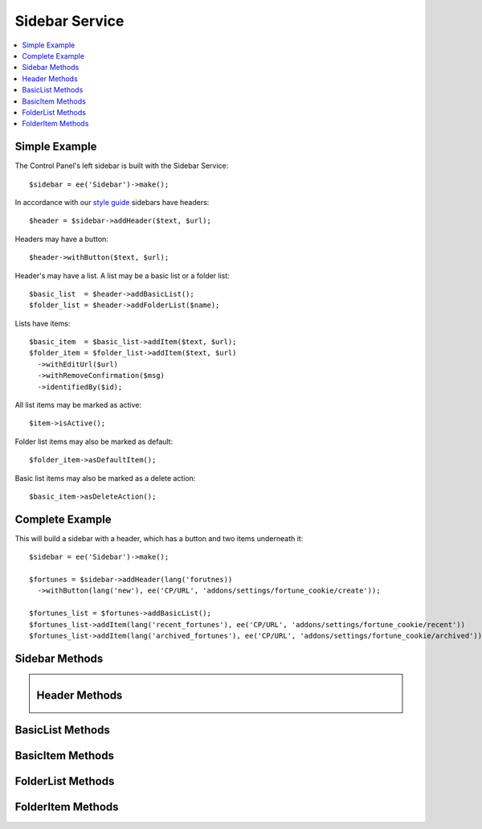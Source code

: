 Sidebar Service
===============

.. contents::
  :local:
  :depth: 1

.. highlight:: php

Simple Example
--------------

The Control Panel's left sidebar is built with the Sidebar Service::

  $sidebar = ee('Sidebar')->make();

In accordance with our `style guide <https://ellislab.com/style-guide/c/structure#content-box-sidebar>`_ sidebars have headers::

  $header = $sidebar->addHeader($text, $url);

Headers may have a button::

  $header->withButton($text, $url);

Header's may have a list. A list may be a basic list or a folder list::

  $basic_list  = $header->addBasicList();
  $folder_list = $header->addFolderList($name);

Lists have items::

  $basic_item  = $basic_list->addItem($text, $url);
  $folder_item = $folder_list->addItem($text, $url)
    ->withEditUrl($url)
    ->withRemoveConfirmation($msg)
    ->identifiedBy($id);

All list items may be marked as active::

  $item->isActive();

Folder list items may also be marked as default::

  $folder_item->asDefaultItem();

Basic list items may also be marked as a delete action::

  $basic_item->asDeleteAction();

Complete Example
----------------

This will build a sidebar with a header, which has a button and two items underneath it::

  $sidebar = ee('Sidebar')->make();

  $fortunes = $sidebar->addHeader(lang('forutnes))
    ->withButton(lang('new'), ee('CP/URL', 'addons/settings/fortune_cookie/create'));

  $fortunes_list = $fortunes->addBasicList();
  $fortunes_list->addItem(lang('recent_fortunes'), ee('CP/URL', 'addons/settings/fortune_cookie/recent'))
  $fortunes_list->addItem(lang('archived_fortunes'), ee('CP/URL', 'addons/settings/fortune_cookie/archived'));

Sidebar Methods
---------------

.. namespace:: EllisLab\ExpressionEngine\Service\Sidebar

.. class:: Sidebar

.. method:: make()

  Makes a new Sidebar object.

  :returns: $this
  :rtype: URL

.. method:: render()

  Renders the sidebar
  :returns: The rendered HTML of the sidebar
  :rtype: String

.. method:: addHeader($text, $url = NULL)

  Adds a header to the sidebar

  :param string $text: The text of the header
  :param $url: An optional CP\URL object or string containing the URL for the text.
  :type $url: CP/URL or string
  :returns: A new Header object.
  :rtype: Header

Header Methods
--------------

.. class:: Header

.. method:: withUrl($url)

  Sets the URL property of the header

  :param $url: A CP\URL object or string containing the URL for the header.
  :type $url: CP/URL or string
  :returns: $this
  :rtype: Header

.. method:: urlIsExternal($external = TRUE)

  Sets the URL is external property

  :param bool $external: (optional) TRUE if it is external, FALSE if not
  :returns: $this
  :rtype: Header

.. method:: isActive()

  Marks the header as active

  :returns: $this
  :rtype: Header

.. method:: withButton($text, $url)

  Sets the button property of the header

  :param string $text: The text of the button
  :param $url: A CP\URL object or string containing the URL for the button.
  :type $url: CP/URL or string
  :returns: $this
  :rtype: Header

.. method:: addBasicList()

  Adds a basic list under this header

  :returns: A new BasicList object
  :rtype: BasicList

.. method:: addFolderList($name)

  Adds a folder list under this header

  :param string $name: The name of the folder list
  :returns: A new FolderList object
  :rtype: FolderList

BasicList Methods
-----------------

.. class:: BasicList

.. method:: addItem($text, $url = NULL)

  Adds an item to the list

  :param string $text: The text of the item
  :param $url: A CP\URL object or string containing the URL for the item.
  :type $url: CP/URL or string
  :returns: A new BasicItem object.
  :rtype: BasicItem

BasicItem Methods
-----------------

.. class:: BasicItem

.. method:: withUrl($url)

  Sets the URL property of the item

  :param $url: A CP\URL object or string containing the URL for the item.
  :type $url: CP/URL or string
  :returns: $this
  :rtype: BasicItem

.. method:: urlIsExternal($external = TRUE)

  Sets the URL is external property

  :param bool $external: (optional) TRUE if it is external, FALSE if not
  :returns: $this
  :rtype: BasicItem

.. method:: isActive()

  Marks the item as active

  :returns: $this
  :rtype: BasicItem

.. method:: asDeleteAction($modal_name = '')

  Marks the item as a delete action

  :param string $modal_name: The name of the modal this delete action will trigger
  :returns: $this
  :rtype: BasicItem

FolderList Methods
------------------

.. class:: FolderList

.. method:: addItem($text, $url = NULL)

  Adds an item to the list

  :param string $text: The text of the item
  :param $url: An optional CP\URL object or string containing the URL for the item.
  :type $url: CP/URL or string
  :returns: A new FolderList object.
  :rtype: FolderList

.. method:: withRemoveUrl($url)

  Sets the URL to use when removing an item

  :param $url: A CP\URL object or string containing the URL to use when removing an item.
  :type $url: CP/URL or string
  :returns: $this
  :rtype: FolderList

.. method:: withRemovalKey($key)

  Sets the name of variable passed with the removal action.

  :param string $key: The name of the variable with.
  :returns: $this
  :rtype: FolderList

.. method:: withNoResultsText($msg)

  Sets the no results text which will display if this header's list(s) are empty.

  :param string $msg: The text to display when the list(s) are empty.
  :returns: $this
  :rtype: FolderList

FolderItem Methods
------------------

.. class:: FolderItem

.. method:: withUrl($url)

  Sets the URL property of the item

  :param $url: A CP\URL object or string containing the URL for the item.
  :type $url: CP/URL or string
  :returns: $this
  :rtype: FolderItem

.. method:: urlIsExternal($external = TRUE)

  Sets the URL is external property

  :param bool $external: (optional) TRUE if it is external, FALSE if not
  :returns: $this
  :rtype: FolderItem

.. method:: isActive()

  Marks the item as active

  :returns: $this
  :rtype: FolderItem

.. method:: asDefaultItem()

  Marks the item as default

  :returns: $this
  :rtype: FolderItem

.. method:: withEditUrl($url)

  Sets the edit URL property of the item

  :param $url: A CP\URL object or string containing the URL in order to edit the item.
  :type $url: CP/URL or string
  :returns: $this
  :rtype: FolderItem

.. method:: withRemoveConfirmation($msg)

  Sets the remove confirmation message for this item.

  :param string $msg: The message that will be displayed as the confirmation when attempting to remove this item
  :returns: $this
  :rtype: FolderItem

.. method:: identifiedBy($val)

  Sets the identity value for this item which is used when this item is removed.

  :param string $val: The value to place in the data attribute for use when removing an item
  :returns: $this
  :rtype: FolderItem
